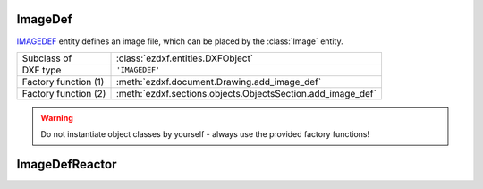 ImageDef
========

.. module:: ezdxf.entities
    :noindex:

`IMAGEDEF`_ entity defines an image file, which can be placed by the :class:`Image` entity.

======================== ===========================================================
Subclass of              :class:`ezdxf.entities.DXFObject`
DXF type                 ``'IMAGEDEF'``
Factory function (1)     :meth:`ezdxf.document.Drawing.add_image_def`
Factory function (2)     :meth:`ezdxf.sections.objects.ObjectsSection.add_image_def`
======================== ===========================================================

.. warning::

    Do not instantiate object classes by yourself - always use the provided factory functions!

.. _IMAGEDEF: http://help.autodesk.com/view/OARX/2018/ENU/?guid=GUID-EFE5319F-A71A-4612-9431-42B6C7C3941F


.. class:: ImageDef

    .. attribute:: dxf.class_version

        Current version is ``0``.

    .. attribute:: dxf.filename

        Relative (to the DXF file) or absolute path to the image file as string.

    .. attribute:: dxf.image_size

        Image size in pixel as ``(x, y)`` tuple.

    .. attribute:: dxf.pixel_size

        Default size of one pixel in drawing units as ``(x, y)`` tuple.

    .. attribute:: dxf.loaded

        ``0`` = unloaded; ``1`` = loaded, default = ``1``

    .. attribute:: dxf.resolution_units

        === ==================
        0   No units
        2   Centimeters
        5   Inch
        === ==================

        Default = ``0``


ImageDefReactor
===============


.. class:: ImageDefReactor

    .. attribute:: dxf.class_version

    .. attribute:: dxf.image_handle